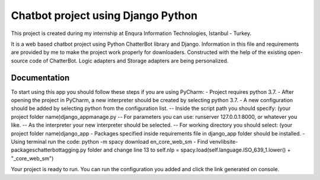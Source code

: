=========================
Chatbot project using Django Python
=========================

This project is created during my internship at Enqura Information Technologies, Istanbul - Turkey.

It is a web based chatbot project using Python ChatterBot library and Django. Information in this file and requirements are provided by me to make the project work properly for downloaders. Constructed with the help of the existing open-source code of ChatterBot. Logic adapters and Storage adapters are being personalized. 

Documentation
-------------

To start using this app you should follow these steps if you are using PyCharm: 
- Project requires python 3.7. 
- After opening the project in PyCharm, a new interpreter should be created by selecting python 3.7. 
- A new configuration should be added by selecting python from the configuration list. 
-- Inside the script path you should specify: (your project folder name)\django_app\manage.py
-- For parameters you can use: runserver 127.0.0.1:8000, or whatever you like. 
-- As the interpreter your new interpreter should be selected. 
-- For working directory you should select: (your project folder name)\django_app
- Packages specified inside requirements file in django_app folder should be installed. 
- Using terminal run the code: python -m spacy download en_core_web_sm
- Find venv\lib\site-packages\chatterbot\tagging.py folder and change line 13 to self.nlp = spacy.load(self.language.ISO_639_1.lower() + "_core_web_sm")

Your project is ready to run. 
You can run the configuration you added and click the link generated on console. 


.. _Example code found from: https://github.com/gunthercox/ChatterBot
.. _Python ChatterBot documentation: http://chatterbot.readthedocs.io/en/stable/django/index.html
